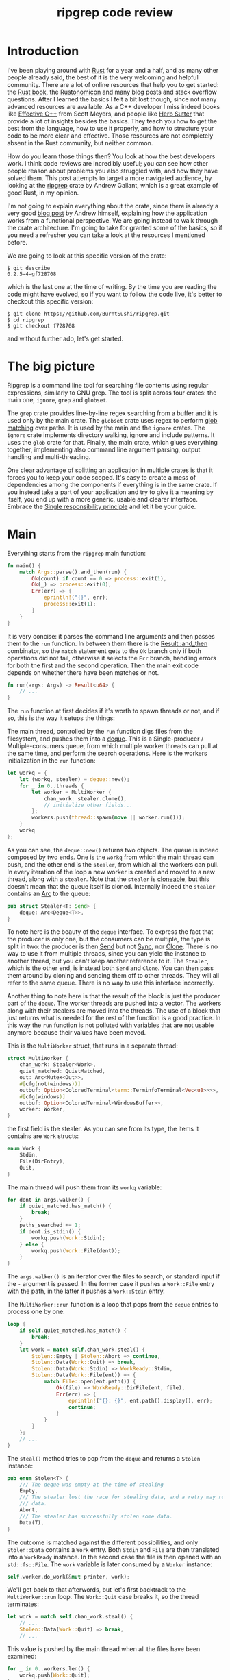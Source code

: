 #+TITLE: ripgrep code review
# to get rid of the '_' subscript problem
#+OPTIONS: ^:{}

* Introduction
I've been playing around with [[https://www.rust-lang.org][Rust]] for a year and a half, and as many other
people already said, the best of it is the very welcoming and helpful community.
There are a lot of online resources that help you to get started: the [[https://doc.rust-lang.org/book/][Rust book]],
the [[https://doc.rust-lang.org/nomicon/][Rustonomicon]] and many blog posts and stack overflow questions. After I
learned the basics I felt a bit lost though, since not many advanced resources
are available. As a C++ developer I miss indeed books like [[http://www.aristeia.com/books.html][Effective C++]] from
Scott Meyers, and people like [[https://herbsutter.com/][Herb Sutter]] that provide a lot of insights besides
the basics. They teach you how to get the best from the language, how to use it
properly, and how to structure your code to be more clear and effective. Those
resources are not completely absent in the Rust community, but neither common.

How do you learn those things then? You look at how the best developers work. I
think code reviews are incredibly useful; you can see how other people reason
about problems you also struggled with, and how they have solved them. This post
attempts to target a more navigated audience, by looking at the [[https://github.com/BurntSushi/ripgrep][ripgrep]] crate by
Andrew Gallant, which is a great example of good Rust, in my opinion.

I'm not going to explain everything about the crate, since there is already a
very good [[http://blog.burntsushi.net/ripgrep/][blog post]] by Andrew himself, explaining how the application works from
a functional perspective. We are going instead to walk through the crate
architecture. I'm going to take for granted some of the basics, so if you need a
refresher you can take a look at the resources I mentioned before.

We are going to look at this specific version of the crate:

#+BEGIN_EXAMPLE
  $ git describe
  0.2.5-4-gf728708
#+END_EXAMPLE

which is the last one at the time of writing. By the time you are reading the
code might have evolved, so if you want to follow the code live, it's better to
checkout this specific version:

#+BEGIN_EXAMPLE
  $ git clone https://github.com/BurntSushi/ripgrep.git
  $ cd ripgrep
  $ git checkout f728708
#+END_EXAMPLE

and without further ado, let's get started.

* The big picture
Ripgrep is a command line tool for searching file contents using regular
expressions, similarly to GNU grep. The tool is split across four crates: the
main one, ~ignore~, ~grep~ and ~globset~.

[[file:crates.svg]]

The ~grep~ crate provides line-by-line regex searching from a buffer and it is
used only by the main crate. The ~globset~ crate uses regex to perform [[https://en.wikipedia.org/wiki/Glob_(programming)][glob
matching]] over paths. It is used by the main and the ~ignore~ crates. The
~ignore~ crate implements directory walking, ignore and include patterns. It
uses the ~glob~ crate for that. Finally, the main crate, which glues everything
together, implementing also command line argument parsing, output handling and
multi-threading.

One clear advantage of splitting an application in multiple crates is that it
forces you to keep your code scoped. It's easy to create a mess of dependencies
among the components if everything is in the same crate. If you instead take a
part of your application and try to give it a meaning by itself, you end up with
a more generic, usable and clearer interface. Embrace the [[https://en.wikipedia.org/wiki/Single_responsibility_principle][Single responsibility
principle]] and let it be your guide.

* Main
Everything starts from the ~ripgrep~ main function:

#+BEGIN_SRC rust
  fn main() {
      match Args::parse().and_then(run) {
          Ok(count) if count == 0 => process::exit(1),
          Ok(_) => process::exit(0),
          Err(err) => {
              eprintln!("{}", err);
              process::exit(1);
          }
      }
  }
#+END_SRC

It is very concise: it parses the command line arguments and then passes them to
the ~run~ function. In between them there is the [[https://doc.rust-lang.org/std/result/enum.Result.html#method.and_then][Result::and_then]] combinator, so
the ~match~ statement gets to the ~Ok~ branch only if both operations did not
fail, otherwise it selects the ~Err~ branch, handling errors for both the first
and the second operation. Then the main exit code depends on whether there have
been matches or not.

#+BEGIN_SRC rust
  fn run(args: Args) -> Result<u64> {
      // ...
  }
#+END_SRC

The ~run~ function at first decides if it's worth to spawn threads or not, and
if so, this is the way it setups the things:

[[file:main.svg]]

The main thread, controlled by the ~run~ function digs files from the
filesystem, and pushes them into a [[https://crates.io/crates/deque][deque]]. This is a Single-producer /
Multiple-consumers queue, from which multiple worker threads can pull at the
same time, and perform the search operations. Here is the workers initialization
in the ~run~ function:

#+BEGIN_SRC rust
  let workq = {
      let (workq, stealer) = deque::new();
      for _ in 0..threads {
          let worker = MultiWorker {
              chan_work: stealer.clone(),
              // initialize other fields...
          };
          workers.push(thread::spawn(move || worker.run()));
      }
      workq
  };
#+END_SRC

As you can see, the ~deque::new()~ returns two objects. The queue is indeed
composed by two ends. One is the ~workq~ from which the main thread can push,
and the other end is the ~stealer~, from which all the workers can pull. In
every iteration of the loop a new worker is created and moved to a new thread,
along with a ~stealer~. Note that the ~stealer~ is [[https://doc.rust-lang.org/std/clone/trait.Clone.html][cloneable]], but this doesn't
mean that the queue itself is cloned. Internally indeed the ~stealer~ contains
an [[https://doc.rust-lang.org/std/sync/struct.Arc.html][Arc]] to the queue:

#+BEGIN_SRC rust
  pub struct Stealer<T: Send> {
      deque: Arc<Deque<T>>,
  }
#+END_SRC

To note here is the beauty of the ~deque~ interface. To express the fact that
the producer is only one, but the consumers can be multiple, the type is split
in two: the producer is then [[https://doc.rust-lang.org/std/marker/trait.Send.html][Send]] but not [[https://doc.rust-lang.org/std/marker/trait.Sync.html][Sync]], nor [[https://doc.rust-lang.org/std/clone/trait.Clone.html][Clone]]. There is no way to
use it from multiple threads, since you can yield the instance to another
thread, but you can't keep another reference to it. The ~Stealer~, which is the
other end, is instead both ~Send~ and ~Clone~. You can then pass them around by
cloning and sending them off to other threads. They will all refer to the same
queue. There is no way to use this interface incorrectly.

Another thing to note here is that the result of the block is just the producer
part of the ~deque~. The worker threads are pushed into a vector. The workers
along with their stealers are moved into the threads. The use of a block that
just returns what is needed for the rest of the function is a good practice. In
this way the ~run~ function is not polluted with variables that are not usable
anymore because their values have been moved.

This is the ~MultiWorker~ struct, that runs in a separate thread:

#+BEGIN_SRC rust
  struct MultiWorker {
      chan_work: Stealer<Work>,
      quiet_matched: QuietMatched,
      out: Arc<Mutex<Out>>,
      #[cfg(not(windows))]
      outbuf: Option<ColoredTerminal<term::TerminfoTerminal<Vec<u8>>>>,
      #[cfg(windows)]
      outbuf: Option<ColoredTerminal<WindowsBuffer>>,
      worker: Worker,
  }
#+END_SRC

the first field is the stealer. As you can see from its type, the items it
contains are ~Work~ structs:

#+BEGIN_SRC rust
  enum Work {
      Stdin,
      File(DirEntry),
      Quit,
  }
#+END_SRC

The main thread will push them from its ~workq~ variable:

#+BEGIN_SRC rust
  for dent in args.walker() {
      if quiet_matched.has_match() {
          break;
      }
      paths_searched += 1;
      if dent.is_stdin() {
          workq.push(Work::Stdin);
      } else {
          workq.push(Work::File(dent));
      }
  }
#+END_SRC

The ~args.walker()~ is an iterator over the files to search, or standard input
if the ~-~ argument is passed. In the former case it pushes a ~Work::File~ entry
with the path, in the latter it pushes a ~Work::Stdin~ entry.

The ~MultiWorker::run~ function is a loop that pops from the ~deque~ entries to
process one by one:

#+BEGIN_SRC rust
  loop {
      if self.quiet_matched.has_match() {
          break;
      }
      let work = match self.chan_work.steal() {
          Stolen::Empty | Stolen::Abort => continue,
          Stolen::Data(Work::Quit) => break,
          Stolen::Data(Work::Stdin) => WorkReady::Stdin,
          Stolen::Data(Work::File(ent)) => {
              match File::open(ent.path()) {
                  Ok(file) => WorkReady::DirFile(ent, file),
                  Err(err) => {
                      eprintln!("{}: {}", ent.path().display(), err);
                      continue;
                  }
              }
          }
      };
      // ...
  }
#+END_SRC

The ~steal()~ method tries to pop from the ~deque~ and returns a ~Stolen~
instance:

#+BEGIN_SRC rust
  pub enum Stolen<T> {
      /// The deque was empty at the time of stealing
      Empty,
      /// The stealer lost the race for stealing data, and a retry may return more
      /// data.
      Abort,
      /// The stealer has successfully stolen some data.
      Data(T),
  }
#+END_SRC

The outcome is matched against the different possibilities, and only
~Stolen::Data~ contains a ~Work~ entry. Both ~Stdin~ and ~File~ are then
translated into a ~WorkReady~ instance. In the second case the file is then
opened with an ~std::fs::File~. The ~work~ variable is later consumed by a
~Worker~ instance:

#+BEGIN_SRC rust
  self.worker.do_work(&mut printer, work);
#+END_SRC

We'll get back to that afterwords, but let's first backtrack to the
~MultiWorker::run~ loop. The ~Work::Quit~ case breaks it, so the thread
terminates:

#+BEGIN_SRC rust
  let work = match self.chan_work.steal() {
      // ...
      Stolen::Data(Work::Quit) => break,
      // ...
#+END_SRC

This value is pushed by the main thread when all the files have been examined:

#+BEGIN_SRC rust
  for _ in 0..workers.len() {
      workq.push(Work::Quit);
  }
  let mut match_count = 0;
  for worker in workers {
      match_count += worker.join().unwrap();
  }
#+END_SRC

The threads are all guaranteed to terminate, because the number of pushed ~Quit~
messages is the same as the number of workers. A worker can only consume one of
them and then quit. This implies that, since no messages can be lost, all the
workers will get the message at some point and then terminate. All the workers
threads are then joined, waiting for completion.

This is a good multi-threading pattern to follow:
+ a ~deque~ in between a producer (that doesn't have to do intensive jobs) and a
  bunch of consumers (that do the heavy lifting) in separate threads;
+ the ~deque~ carries an enumeration of the things to do, and one of them is the
  ~Quit~ action;
+ the producer will eventually push a bunch of ~Quit~ messages to terminate the
  worker threads.

In case you just have one type of job, it makes perfect sense to use an
~Option<Stuff>~ as work item. The workers will terminate in case ~None~ is
passed. The ~Option~ can be used also in the ~ripgrep~ case, replacing the
~Quit~ message but I'm not sure the code would be more readable.

This was the multi-threading operational mode. ~ripgrep~ can however operate in
a single thread, in case there is only one file to search or only one core to
use, or the user says so. The ~run~ function checks that:

#+BEGIN_SRC rust
  let threads = cmp::max(1, args.threads() - 1);
  let isone =
      paths.len() == 1 && (paths[0] == Path::new("-") || paths[0].is_file());
  // ...
  if threads == 1 || isone {
      return run_one_thread(args.clone());
  }
#+END_SRC

and calls the ~run_one_thread~ function for the single-threaded case (I have
removed some uninteresting details):

#+BEGIN_SRC rust
  fn run_one_thread(args: Arc<Args>) -> Result<u64> {
      let mut worker = Worker {
          args: args.clone(),
          inpbuf: args.input_buffer(),
          grep: args.grep(),
          match_count: 0,
      };
      // ...
      for dent in args.walker() {
          // ...
          if dent.is_stdin() {
              worker.do_work(&mut printer, WorkReady::Stdin);
          } else {
              let file = match File::open(dent.path()) {
                  Ok(file) => file,
                  Err(err) => {
                      eprintln!("{}: {}", dent.path().display(), err);
                      continue;
                  }
              };
              worker.do_work(&mut printer, WorkReady::DirFile(dent, file));
          }
      }
      // ...
  }
#+END_SRC

As you can see, the function uses a single ~Worker~. If you remember, this struct
is also used by ~MultiWorker~. The files to search are iterated by
~args.walker()~ as before, and each entry is passed to the ~worker~, as before.
The use of ~Worker~ across these two cases allows code reuse at a great extent.

* The file listing
We are now going to look over the file listing functional block.

The default operation mode of ~ripgrep~ is to search recursively for non-binary,
non-ignored files starting from the current directory (or from the given paths).
To enumerate the files and feed the search engine, ~ripgrep~ uses the ~ignore~
crate.

But let's start from the beginning. The ~walker~ function provided by ~Args~
returns a ~Walk~ struct:

#+BEGIN_SRC rust
  pub fn walker(&self) -> Walk;
#+END_SRC

~Walk~ is just a simple wrapper around the ~ignore::Walk~ struct. A value of
this struct can be created by using the ~new~ method:

#+BEGIN_SRC rust
  pub fn new<P: AsRef<Path>>(path: P) -> Walk;
#+END_SRC

or with a ~WalkBuilder~, that implements the [[https://doc.rust-lang.org/book/method-syntax.html#builder-pattern][builder pattern]]. This allows to
customize the behavior without annoying the user, forcing them to provide a lot
of parameters to the constructor:

#+BEGIN_SRC rust
  let w = WalkBuilder::new(path).ignore(true).max_depth(Some(5)).build();
#+END_SRC

In this example we have specified only two parameters; all the others will be
defaulted.

The implementation of the type is not very interesting from our point of view.
It is basically an ~Iterator~ that walks through the filesystem by using the
~walkdir~ crate, but ignores the files and directories listed in ~.gitignore~
and ~.ignore~ files possibly present, with the help of the ~Ignore~ type. We
will look at that type a bit later. Let's look at the ~Error~ type first:

#+BEGIN_SRC rust
  #[derive(Debug)]
  pub enum Error {
      Partial(Vec<Error>),
      WithLineNumber { line: u64, err: Box<Error> },
      WithPath { path: PathBuf, err: Box<Error> },
      Io(io::Error),
      Glob(String),
      UnrecognizedFileType(String),
      InvalidDefinition,
  }
#+END_SRC

This error type has an interesting recursive definition. The ~Partial~ case of
the enumeration contains a vector of ~Error~s, for example. ~WithLineNumber~
adds line information to an ~Error~. In this case ~Box<Error>~, since a
recursive type cannot embed itself, otherwise it would be impossible to compute
the size of the type.

Then the [[https://doc.rust-lang.org/std/error/trait.Error.html][error::Error]], [[https://doc.rust-lang.org/std/fmt/trait.Display.html][fmt::Display]] and [[https://doc.rust-lang.org/std/convert/trait.From.html][From<io::Error>]] traits are implemented,
to make it a proper error type and to easily construct it out an ~io::Error~.
Here the boilerplate necessary to crank up the error type are handcrafted.
Another possibility could have been to use the [[https://github.com/tailhook/quick-error][quick-error]] macro, which reduces
the burden to implement error types to a minimum. A good reference on the error
handling topic is present in [[https://doc.rust-lang.org/stable/book/error-handling.html][the Rust book]].

** Ignore patterns
Ignore patterns are handled within the ~ignore~ crate by the ~Ignore~ struct.
This type connects directory traversal with ignore semantics. In practice it
builds a tree-like structure that mimics the directories structure, in which
leaves are new ignore contexts. The implementation is quite complicated, but
let's have a brief look at it:

#+BEGIN_SRC rust
  #[derive(Clone, Debug)]
  pub struct Ignore(Arc<IgnoreInner>);

  #[derive(Clone, Debug)]
  struct IgnoreInner {
      compiled: Arc<RwLock<HashMap<OsString, Ignore>>>,
      dir: PathBuf,
      overrides: Arc<Override>,
      types: Arc<Types>,
      parent: Option<Ignore>,
      is_absolute_parent: bool,
      absolute_base: Option<Arc<PathBuf>>,
      explicit_ignores: Arc<Vec<Gitignore>>,
      ignore_matcher: Gitignore,
      git_global_matcher: Arc<Gitignore>,
      git_ignore_matcher: Gitignore,
      git_exclude_matcher: Gitignore,
      has_git: bool,
      opts: IgnoreOptions,
  }
#+END_SRC

I have taken out the comments to make it short, but you can find them in
~ignore/src/dir.rs~. The ~Ignore~ struct is a wrapper around an atomic reference
counter to the actual data (i.e. ~IgnoreInner~). A first interesting field
inside that struct is ~parent~, that is an ~Option<Ignore>~, so it points to a
parent if it is present. This is how the tree structure is implemented. Since
the ~Arc~ can be shared, multiple ~Ignore~ can share the same parent. But that
is not all; they can be also cached. The ~compiled~ field's type is too much of
a mouthful:

#+BEGIN_SRC rust
  Arc<RwLock<HashMap<OsString, Ignore>>>
#+END_SRC

but this is the cache of ~Ignore~ instances that is shared among all of them.
Let's try to break it down:
+ the ~HashMap~ maps paths to ~Ignore~ instances (as expected);
+ the ~RwLock~ allows the map to be shared and modified across different
  threads, without causing data races;
+ and finally the ~Arc~ allow the cache to be owned safely by different threads.

every time a new ~Ignore~ instance has to be built and added to a tree, the
implementation first looks in the cache, trying to reuse the existing instances.
The tree is built dynamically, while crawling the directories, looking for the
specific ignore files (e.g. ~.gitignore~, ~.ignore~, ~.rgignore~) and support
custom ignores.

Another interesting bit is the ~add_parents~ signature for ~Ignore~:

#+BEGIN_SRC rust
  pub fn add_parents<P: AsRef<Path>>(&self, path: P) -> (Ignore, Option<Error>);
#+END_SRC

instead of returning a ~Result<Ignore, Error>~ it uses a pair, returning always
a result and optionally an error. In this way partial failures are allowed. If
you remember, the error can also be an array of errors, so the function can
collect them all while working and do it's best, but then it can also return a
(maybe partial) result. I found this approach very interesting.

* The search process
In this section we will look at how the regex search inside a file is
implemented. This process involves some modules in ~ripgrep~ and also the ~grep~
crate.

Everything starts from ~Worker::do_work~ in ~main.rs~. Based on the type of the
file passed in, ~search~ or ~search_mmap~ are in turn called. The first function
is used to read the input one chunk at a time and then search, while the second
is used to search into a memory mapped input. In this case there is no need to
read the file into a buffer, because it is already available in memory, or more
precisely, the kernel will take care of this illusion.

The ~search~ function just creates a new ~Searcher~ and calls ~run~ on it.

#+BEGIN_SRC rust
  impl<'a, R: io::Read, W: Terminal + Send> Searcher<'a, R, W> {
      pub fn run(mut self) -> Result<u64, Error>;
  }
#+END_SRC

The first interesting thing to note here is that the ~run~ function actually
consumes ~self~, so you can't actually run it twice with the same instance. Why
is that? Let's have a look at the ~new~ method, that creates this struct:

#+BEGIN_SRC rust
  impl<'a, R: io::Read, W: Terminal + Send> Searcher<'a, R, W> {
      pub fn new(inp: &'a mut InputBuffer,
                 printer: &'a mut Printer<W>,
                 grep: &'a Grep,
                 path: &'a Path,
                 haystack: R) -> Searcher<'a, R, W>;
  }
#+END_SRC

It takes a bunch of arguments and stores them into a new ~Searcher~ instance.
All the arguments to ~Searcher~ are passed as reference, except ~haystack~ which
is the ~Read~ stream representing the file. This means that when this struct
will be destroyed, the file will be gone. Whenever you complete the search for a
file, you don't have to do it again, indeed. You can enforce this usage by
consuming the input file in the ~run~ function, or take its ownership in the
constructor and force the ~run~ function to consume ~self~.

Since we cannot run the search twice using the same ~Searcher~ instance, why
don't we just use a function then? The approach used here has several
advantages:

1. you get the behavior that the search cannot be run twice with the same file
   (nothing that a free function could not do);
2. you can split the function among different private functions, without passing
   around all the arguments; they will all take ~self~ by reference (maybe also
   ~&mut self~) and just refer to the member variables.

So, instead of:

#+BEGIN_SRC rust
  fn helper1(&self,
             inp: &mut InputBuffer,
             printer: &mut Printer<W>,
             grep: &Grep,
             path: &Path,
             haystack: &mut R)
  {
      // do something with path, grep, etc
  }
#+END_SRC

we have:

#+BEGIN_SRC rust
  fn helper1(&mut self) {
      // do something with self.path, self.grep, etc
  }
#+END_SRC

The end result is much nicer.

The first variable that the ~Searcher~ takes is an ~InputBuffer~. It is defined
in the ~search_stream~ module too, and it provides buffering for the input file
and it has the interesting feature to optionally keep part of the data across
reads. This is need, for example, when context lines are needed by the user, or
when a single read is not enough to reach the end of the current line.

The ~fill~ function reads from the input and optionally rolls over the contents
of the buffer starting from the ~keep_from~ index:

#+BEGIN_SRC rust
  fn fill<R: io::Read>(&mut self, rdr: &mut R, keep_from: usize) -> Result<bool, io::Error>;
#+END_SRC

the interesting implementation bit here is that the buffer grows whenever it
needs more room, but it never shrinks. This avoids some reallocations, at the
expense of memory. This approach is perfectly fine in this case, since the
application is intended to work in one shot and then terminate. In a long
running task such as a webserver, this is probably not what you want to do.

After the buffer has been filled, the ~Grep~ matcher is run, and in case of a
match, the results are printed, according to the options (context lines, line
numbers, etc.).

Note that the input buffer is taken by mutable reference by the ~Searcher~
instance. This means that it can be reused for the next file, without allocating
new memory for the buffer, with a new ~Searcher~ instance.

I'll skip most of the implementation review, even if the code may be
interesting. Most of it however is just implementation detail that is not very
relevant outside the text search tools. If you are interesting you can skim
through the ~search_stream~ module code.

The ~search_mmap~ function, instead, creates a ~BufferSearcher~, defined in the
~search_buffer~ module, and calls run on it, like in the ~Searcher~ case:

#+CAPTION: ~search_buffer.rs:98~
#+BEGIN_SRC rust
  impl<'a, W: Send + Terminal> BufferSearcher<'a, W> {
      pub fn run(mut self) -> u64;
  }
#+END_SRC

The same reasoning applies here: the struct is created and used only once for
one file, because the ~run~ function takes ~self~ by value. The purpose of the
~search_buffer~ module is to search inside a file, entirely contained in a
single buffer, instead of a stream. This buffer is provided by a memory mapped
file, and it's used only when a stream would be slower (generally this happens
when searching into a single huge file). This module reuses some types provided
by the ~search_stream~ module:

#+CAPTION: ~search_buffer.rs:16~
#+BEGIN_SRC rust
  use search_stream::{IterLines, Options, count_lines, is_binary};
#+END_SRC

It notably does not use the ~InputBuffer~, since there is nothing to buffer
here, everything is already available in the input buffer. The implementation is
very basic, and it doesn't support some of the features the other module does
(like showing context lines).

No big surprise here. The only minor weak point for me is that this module
depends on the ~search_stream~ module. It doesn't actually build on top of it,
but it just imports some functionality. I'd rather try to move the common
implementation in another module from which they can both import. This makes
sense, since the common stuff is indeed not specific to either of the modules.

** The grep crate

The ~grep~ crate provides all you need to regex search into a line. It builds on
top of the [[https://doc.rust-lang.org/regex/regex/index.html][Rust regex]] crate, and adds some optimizations in the ~literal~
module. The result of a search is a ~Match~ instance, which is simply a position
inside that buffer:

#+BEGIN_SRC rust
  #[derive(Clone, Debug, Default, Eq, PartialEq)]
  pub struct Match {
      start: usize,
      end: usize,
  }
#+END_SRC

The ~Grep~ type is cloneable. This is important, since it can be built once
(which is an expensive operation) and then cloned to all the worker threads:

#+BEGIN_SRC rust
  #[derive(Clone, Debug)]
  pub struct Grep {
      re: Regex,
      required: Option<Regex>,
      opts: Options,
  }
#+END_SRC

I won't dig into the implementation details, since they are already very well
covered in the already mentioned [[http://blog.burntsushi.net/ripgrep/][Andrew's blog post]].

* Output handling
The last bit we are going to investigate now is the output handling. The
challenge here is that ~ripgrep~ needs to write from multiple threads to a
single console, without interleaving the results.

The ~Searcher~ refers to a ~Printer~ struct to print the results, whenever a
match is found (and the output is enabled). The ~Printer~ is defined in the
~printer~ module and it encapsulates the output logic in general. It knows how
to print a match, given some options and forwards the writes to an inner
~Terminal~ type.

#+CAPTION: ~printer.rs:15~
#+BEGIN_SRC rust
  pub struct Printer<W> {
      wtr: W,
      has_printed: bool,
      column: bool,
      context_separator: Vec<u8>,
      eol: u8,
      file_separator: Option<Vec<u8>>,
      heading: bool,
      line_per_match: bool,
      null: bool,
      replace: Option<Vec<u8>>,
      with_filename: bool,
      color_choice: ColorChoice
  }
#+END_SRC

Note that I took the comments out to make it shorter. As you can see, there is a
generic writer ~W~ that is taken by value and a lot of other options. This
generic parameter is expected to implement [[https://docs.rs/term/0.4.4/term/trait.Terminal.html][~term::Terminal~]] and ~Send~:

#+CAPTION: ~printer.rs:73~
#+BEGIN_SRC rust
  impl<W: Terminal + Send> Printer<W> {
      // printer implementation
  }
#+END_SRC

The struct uses the builder pattern again, but with a slightly different flavor.
The ~new~ method takes only a ~Terminal~ and sets all the options with a default
value. To change them, the user needs to call the various builder methods,
directly on the ~Printer~ itself, not on another builder helper. For example:

#+BEGIN_SRC rust
  pub fn heading(mut self, yes: bool) -> Printer<W> {
      self.heading = yes;
      self
  }
#+END_SRC

takes ~self~ by mutable value and, after changing the ~heading~ option, returns
~self~ by value again.

The implementation is simple. The public interface provides some methods to
print the various match components, like the path, the context separator and
the line contents. Everything is clear except the ~Send~ detail. The only thing
that is still not clear to me is why the ~Send~ trait is also needed, since I
don't see any threading in the struct implementation and all the print methods
require a mutable ~self~, e.g.:

#+CAPTION: ~printer.rs:207~
#+BEGIN_SRC rust
  pub fn context_separate(&mut self) {
      // N.B. We can't use `write` here because of borrowing restrictions.
      if self.context_separator.is_empty() {
          return;
      }
      self.has_printed = true;
      let _ = self.wtr.write_all(&self.context_separator);
      let _ = self.wtr.write_all(&[self.eol]);
  }
#+END_SRC

In any case, the implementation is more or less straight forward, and in the end
all the writes are directed to the inner ~Terminal~.

In the Linux case, the ~Terminal~ is the default one provided by the ~term~
crate itself: [[https://docs.rs/term/0.4.4/term/terminfo/struct.TerminfoTerminal.html][~TerminfoTerminal~]]. On Windows ~ripgrep~ provides a custom
implementation, since coloring needs a special treatment, to avoid performance
hurt:

#+CAPTION: ~terminal_win.rs:5~
#+BEGIN_SRC text
  This particular implementation is a bit idiosyncratic, and the "in-memory"
  specification is to blame. In particular, on Windows, coloring requires
  communicating with the console synchronously as data is written to stdout.
  This is anathema to how ripgrep fundamentally works: by writing search results
  to intermediate thread local buffers in order to maximize parallelism.

  Eliminating parallelism on Windows isn't an option, because that would negate
  a tremendous performance benefit just for coloring.

  We've worked around this by providing an implementation of `term::Terminal`
  that records precisely where a color or a reset should be invoked, according
  to a byte offset in the in memory buffer. When the buffer is actually printed,
  we copy the bytes from the buffer to stdout incrementally while invoking the
  corresponding console APIs for coloring at the right location.
#+END_SRC

The implementation is provided by ~WindowsBuffer~:

#+CAPTION: ~terminal_win.rs:33~
#+BEGIN_SRC rust
  /// An in-memory buffer that provides Windows console coloring.
  #[derive(Clone, Debug)]
  pub struct WindowsBuffer {
      buf: Vec<u8>,
      pos: usize,
      colors: Vec<WindowsColor>,
  }

  /// A color associated with a particular location in a buffer.
  #[derive(Clone, Debug)]
  struct WindowsColor {
      pos: usize,
      opt: WindowsOption,
  }

  /// A color or reset directive that can be translated into an instruction to
  /// the Windows console.
  #[derive(Clone, Debug)]
  enum WindowsOption {
      Foreground(Color),
      Background(Color),
      Reset,
  }
#+END_SRC

This struct implements ~terminfo::Terminal~ as we said before, and it contains a
buffer of characters to print, a position on the buffer itself, and a vector of
colors plus positions. Whenever something has to be print, and the write is
called, the output is buffered in ~self.buf~:

#+CAPTION: ~terminal_win.rs:107~
#+BEGIN_SRC rust
  impl io::Write for WindowsBuffer {
      fn write(&mut self, buf: &[u8]) -> io::Result<usize> {
          let n = try!(self.buf.write(buf));
          self.pos += n;
          Ok(n)
      }

      fn flush(&mut self) -> io::Result<()> {
          Ok(())
      }
  }
#+END_SRC

and whenever a coloring option is passed, it is pushed into the ~colors~ vector,
along with the current position:

#+CAPTION: ~terminal_win.rs:119~
#+BEGIN_SRC rust
  impl Terminal for WindowsBuffer {
      type Output = Vec<u8>;

      fn fg(&mut self, fg: Color) -> term::Result<()> {
          self.push(WindowsOption::Foreground(fg));
          Ok(())
      }
      // ...
  }
#+END_SRC

Then, when the higher level logic decides it's time to print everything, the
~print_stdout~ is called, passing another terminal (the real one, linked with
the console):

#+CAPTION: ~terminal_win.rs:72~
#+BEGIN_SRC rust
  /// Print the contents to the given terminal.
  pub fn print_stdout<T: Terminal + Send>(&self, tt: &mut T) {
      if !tt.supports_color() {
          let _ = tt.write_all(&self.buf);
          let _ = tt.flush();
          return;
      }
      let mut last = 0;
      for col in &self.colors {
          let _ = tt.write_all(&self.buf[last..col.pos]);
          match col.opt {
              WindowsOption::Foreground(c) => {
                  let _ = tt.fg(c);
              }
              WindowsOption::Background(c) => {
                  let _ = tt.bg(c);
              }
              WindowsOption::Reset => {
                  let _ = tt.reset();
              }
          }
          last = col.pos;
      }
      let _ = tt.write_all(&self.buf[last..]);
      let _ = tt.flush();
  }
#+END_SRC

Here, if the terminal does not support coloring, there is nothing special to do,
and all the buffer contents are written. Otherwise, for every color option, the
buffer contents before that location is written and the option applied. This is
repeated until the end of the buffer.

The actual terminal is then wrapped inside a ~ColoredTerminal~ instance:

#+CAPTION: ~out.rs:111~
#+BEGIN_SRC rust
  #[derive(Clone, Debug)]
  pub enum ColoredTerminal<T: Terminal + Send> {
      Colored(T),
      NoColor(T::Output),
  }
#+END_SRC

The purpose of this type is simple: determine if the current terminal supports
coloring, and if so use it. If not, just drop the terminal and use its internal
writer type. The color support is a costly operation, and so it's done only
once, and the result is cached in a static variable:

#+CAPTION: ~out.rs:123~
#+BEGIN_SRC rust
  lazy_static! {
      // Only pay for parsing the terminfo once.
      static ref TERMINFO: Option<TermInfo> = {
          match TermInfo::from_env() {
              Ok(info) => Some(info),
              Err(err) => {
                  debug!("error loading terminfo for coloring: {}", err);
                  None
              }
          }
      };
  }
#+END_SRC

The type then implements some specialized constructors for a bunch of types:
+ ~WindowsBuffer~;
+ ~WinConsole<io::Stdout>~;
+ and the one for the generic writer ~W: io::Write + Send~.

If the terminal then supports coloring, the ~Colored(T)~ enum value (where ~T~
is ~T: Terminal + Send~) is used. In this case the ~ColoredTerminal~ instance
contains a ~Terminal~. Otherwise, the ~NoColor(T::Output)~ value is selected,
using then only a plain ~io::Write~. The type then implements ~Terminal~ itself
in this way:

#+CAPTION: ~out.rs:254~
#+BEGIN_SRC rust
  impl<T: Terminal + Send> term::Terminal for ColoredTerminal<T> {
      type Output = T::Output;

      fn fg(&mut self, fg: term::color::Color) -> term::Result<()> {
          self.map_result(|w| w.fg(fg))
      }
      // other very similar implementations...
  }

#+END_SRC

The intended behavior here is to forward the function to the inner terminal, if
present, or return an error otherwise. A possible solution would have been to
~match self~ in this way:

#+BEGIN_SRC rust
  match *self {
      ColoredTerminal::Colored(ref mut w) => w.fg(fg),
      ColoredTerminal::NoColor(_) => Err(term::Error::NotSupported),
  }
#+END_SRC

for all the functions. The solution adopted here is more elegant. Implement a
~map_result~ that applies the given function to the inner ~Terminal~ if it's
present and return an error otherwise:

#+CAPTION: ~out.rs:217~
#+BEGIN_SRC rust
  impl<T: Terminal + Send> ColoredTerminal<T> {
      fn map_result<F>(&mut self, mut f: F) -> term::Result<()>
          where F: FnMut(&mut T) -> term::Result<()>
      {
          match *self {
              ColoredTerminal::Colored(ref mut w) => f(w),
              ColoredTerminal::NoColor(_) => Err(term::Error::NotSupported),
          }
      }
  }
#+END_SRC

In this way the whole ~Terminal~ implementation is just a bunch of one-liners.

The missing piece of this puzzle is the ~Out~ struct. The comment on top of the
struct speaks for itself:

#+CAPTION: ~out.rs:12~
#+BEGIN_SRC rust
  /// Out controls the actual output of all search results for a particular file
  /// to the end user.
  ///
  /// (The difference between Out and Printer is that a Printer works with
  /// individual search results where as Out works with search results for each
  /// file as a whole. For example, it knows when to print a file separator.)
  pub struct Out {
      #[cfg(not(windows))]
      term: ColoredTerminal<term::TerminfoTerminal<io::BufWriter<io::Stdout>>>,
      #[cfg(windows)]
      term: ColoredTerminal<WinConsole<io::Stdout>>,
      printed: bool,
      file_separator: Option<Vec<u8>>,
  }
#+END_SRC

The implementation is straightforward: whenever ~write~ is called with a
~ColoredTerminal~ as a buffer, it prints a separator (except for the first
file), then the buffer contents and then flushes the terminal. Here is the Unix
version:

#+BEGIN_SRC rust
  #[cfg(not(windows))]
  pub fn write(&mut self, buf: &ColoredTerminal<term::TerminfoTerminal<Vec<u8>>>) {
      self.write_sep();
      match *buf {
          ColoredTerminal::Colored(ref tt) => {
              let _ = self.term.write_all(tt.get_ref());
          }
          ColoredTerminal::NoColor(ref buf) => {
              let _ = self.term.write_all(buf);
          }
      }
      self.write_done();
  }
#+END_SRC

A similar but not exactly the same version is provided for Windows. There is
some code duplication here. It would be better to abstract these details in
~ColoredTerminal~, providing a ~write_all~ method there, or in alternative, to
introduce a new trait used by ~ColoredTerminal~ that does the same and is
implemented by ~TerminfoTerminal~, ~WindowsBuffer~ and ~WindowsConsole~.

* Conclusion
In this post we have done a little ~ripgrep~ code review, looking at some of the
design decisions made. The review is far from being complete, but my goal was to
look at the patterns and break them down, in hope that they can be used in
similar contexts by other projects. The ~ripgrep~ crate is a beautiful peace of
software, from which the community can learn a lot.

That's all folks.
